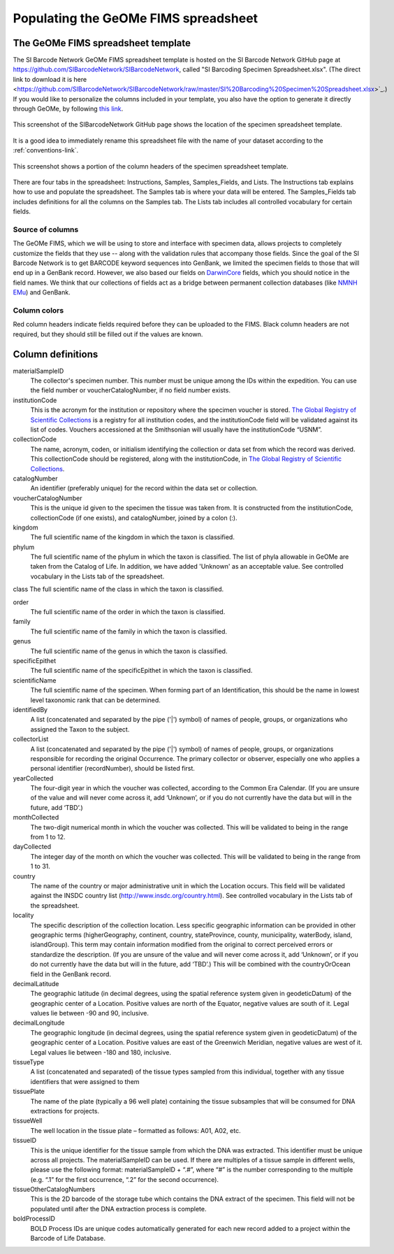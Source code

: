 Populating the GeOMe FIMS spreadsheet
===============================

The GeOMe FIMS spreadsheet template
-----------------------------

The SI Barcode Network GeOMe FIMS spreadsheet template is hosted on the SI Barcode Network GitHub page at https://github.com/SIBarcodeNetwork/SIBarcodeNetwork, called "SI Barcoding Specimen Spreadsheet.xlsx". (The direct link to download it is here <https://github.com/SIBarcodeNetwork/SIBarcodeNetwork/raw/master/SI%20Barcoding%20Specimen%20Spreadsheet.xlsx>`_.) If you would like to personalize the columns included in your template, you also have the option to generate it directly through GeOMe, by following `this link <https://geome-db.org/workbench/template>`_.

.. figure:: /images/spreadsheet_on_github.png
  :align: center
  :target: /en/latest/_images/spreadsheet_on_github.png

  This screenshot of the SIBarcodeNetwork GitHub page shows the location of the specimen spreadsheet template.

It is a good idea to immediately rename this spreadsheet file with the name of your dataset according to the :ref:`conventions-link`.

.. figure:: /images/sibn_spreadsheet_template.png
  :align: center
  :target: /en/latest/_images/sibn_spreadsheet_template.png

  This screenshot shows a portion of the column headers of the specimen spreadsheet template.

There are four tabs in the spreadsheet: Instructions, Samples, Samples_Fields, and Lists. The Instructions tab explains how to use and populate the spreadsheet. The Samples tab is where your data will be entered. The Samples_Fields tab includes definitions for all the columns on the Samples tab. The Lists tab includes all controlled vocabulary for certain fields. 

Source of columns
~~~~~~~~~~~~~~~~~

The GeOMe FIMS, which we will be using to store and interface with specimen data, allows projects to completely customize the fields that they use -- along with the validation rules that accompany those fields. Since the goal of the SI Barcode Network is to get BARCODE keyword sequences into GenBank, we limited the specimen fields to those that will end up in a GenBank record. However, we also based our fields on `DarwinCore <http://rs.tdwg.org/dwc/terms/#dcindex>`_ fields, which you should notice in the field names. We think that our collections of fields act as a bridge between permanent collection databases (like `NMNH EMu <http://collections.nmnh.si.edu/search/>`_) and GenBank.

Column colors
~~~~~~~~~~~~~

Red column headers indicate fields required before they can be uploaded to the FIMS. 
Black column headers are not required, but they should still be filled out if the values are known.

Column definitions
------------------

materialSampleID 
  The collector's specimen number. This number must be unique among the IDs within the expedition. You can use the field number or voucherCatalogNumber, if no field number exists.

institutionCode 
  This is the acronym for the institution or repository where the specimen voucher is stored. `The Global Registry of Scientific Collections <https://www.gbif.org/grscicoll/institution/search>`_ is a registry for all institution codes, and the institutionCode field will be validated against its list of codes. Vouchers accessioned at the Smithsonian will usually have the institutionCode “USNM”.

collectionCode    
  The name, acronym, coden, or initialism identifying the collection or data set from which the record was derived. This collectionCode should be registered, along with the institutionCode, in `The Global Registry of Scientific Collections <https://www.gbif.org/grscicoll/institution/search>`_.

catalogNumber          
  An identifier (preferably unique) for the record within the data set or collection.

voucherCatalogNumber        
  This is the unique id given to the specimen the tissue was taken from. It is constructed from the institutionCode, collectionCode (if one exists), and catalogNumber, joined by a colon (:).

kingdom         
  The full scientific name of the kingdom in which the taxon is classified.

phylum   
  The full scientific name of the phylum in which the taxon is classified. The list of phyla allowable in GeOMe are taken from the Catalog of Life.  In addition, we have added 'Unknown' as an acceptable value. See controlled vocabulary in the Lists tab of the spreadsheet. 

class    
The full scientific name of the class in which the taxon is classified.

order
  The full scientific name of the order in which the taxon is classified.

family
  The full scientific name of the family in which the taxon is classified.

genus
  The full scientific name of the genus in which the taxon is classified.

specificEpithet
  The full scientific name of the specificEpithet in which the taxon is classified.

scientificName
  The full scientific name of the specimen. When forming part of an Identification, this should be the name in lowest level taxonomic rank that can be determined.

identifiedBy
  A list (concatenated and separated by the pipe ('|') symbol) of names of people, groups, or organizations who assigned the Taxon to the subject.

collectorList
  A list (concatenated and separated by the pipe ('|') symbol) of names of people, groups, or organizations responsible for recording the original Occurrence. The primary collector or observer, especially one who applies a personal identifier (recordNumber), should be listed first.

yearCollected
  The four-digit year in which the voucher was collected, according to the Common Era Calendar. (If you are unsure of the value and will never come across it, add ‘Unknown’, or if you do not currently have the data but will in the future, add ‘TBD’.)

monthCollected
  The two-digit numerical month in which the voucher was collected. This will be validated to being in the range from 1 to 12.

dayCollected
  The integer day of the month on which the voucher was collected. This will be validated to being in the range from 1 to 31.

country
  The name of the country or major administrative unit in which the Location occurs. This field will be validated against the INSDC country list (http://www.insdc.org/country.html). See controlled vocabulary in the Lists tab of the spreadsheet. 

locality
  The specific description of the collection location. Less specific geographic information can be provided in other geographic terms (higherGeography, continent, country, stateProvince, county, municipality, waterBody, island, islandGroup). This term may contain information modified from the original to correct perceived errors or standardize the description. (If you are unsure of the value and will never come across it, add ‘Unknown’, or if you do not currently have the data but will in the future, add ‘TBD’.) This will be combined with the countryOrOcean field in the GenBank record.

decimalLatitude
  The geographic latitude (in decimal degrees, using the spatial reference system given in geodeticDatum) of the geographic center of a Location. Positive values are north of the Equator, negative values are south of it. Legal values lie between -90 and 90, inclusive.

decimalLongitude
  The geographic longitude (in decimal degrees, using the spatial reference system given in geodeticDatum) of the geographic center of a Location. Positive values are east of the Greenwich Meridian, negative values are west of it. Legal values lie between -180 and 180, inclusive.

tissueType
  A list (concatenated and separated) of the tissue types sampled from this individual, together with any tissue identifiers that were assigned to them

tissuePlate
  The name of the plate (typically a 96 well plate) containing the tissue subsamples that will be consumed for DNA extractions for projects.

tissueWell
  The well location in the tissue plate – formatted as follows: A01, A02, etc. 

tissueID
  This is the unique identifier for the tissue sample from which the DNA was extracted. This identifier must be unique across all projects. The materialSampleID can be used. If there are multiples of a tissue sample in different wells, please use the following format: materialSampleID + “.#”, where “#” is the number corresponding to the multiple (e.g. “.1” for the first occurrence, “.2” for the second occurrence).

tissueOtherCatalogNumbers
  This is the 2D barcode of the storage tube which contains the DNA extract of the specimen. This field will not be populated until after the DNA extraction process is complete.

boldProcessID
  BOLD Process IDs are unique codes automatically generated for each new record added to a project within the Barcode of Life Database.

